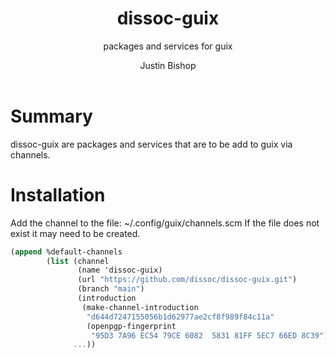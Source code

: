 #+TITLE:     dissoc-guix
#+SUBTITLE:  packages and services for guix
#+AUTHOR:    Justin Bishop
#+DESCRIPTION: contains packages and services to be used as a channel with guix
#+KEYWORDS:  guix, packages, services, free
#+LANGUAGE:  en

* Summary
dissoc-guix are packages and services that are to be add to guix via channels.

* Installation
Add the channel to the file: ~/.config/guix/channels.scm
If the file does not exist it may need to be created.
#+begin_src scheme :eval no
(append %default-channels
        (list (channel
               (name 'dissoc-guix)
               (url "https://github.com/dissoc/dissoc-guix.git")
               (branch "main")
               (introduction
                (make-channel-introduction
                 "d644d7247155056b1d62977ae2cf8f989f84c11a"
                 (openpgp-fingerprint
                  "95D3 7A96 EC54 79CE 6082  5831 81FF 5EC7 66ED 8C39"))))
              ...))
#+end_src
